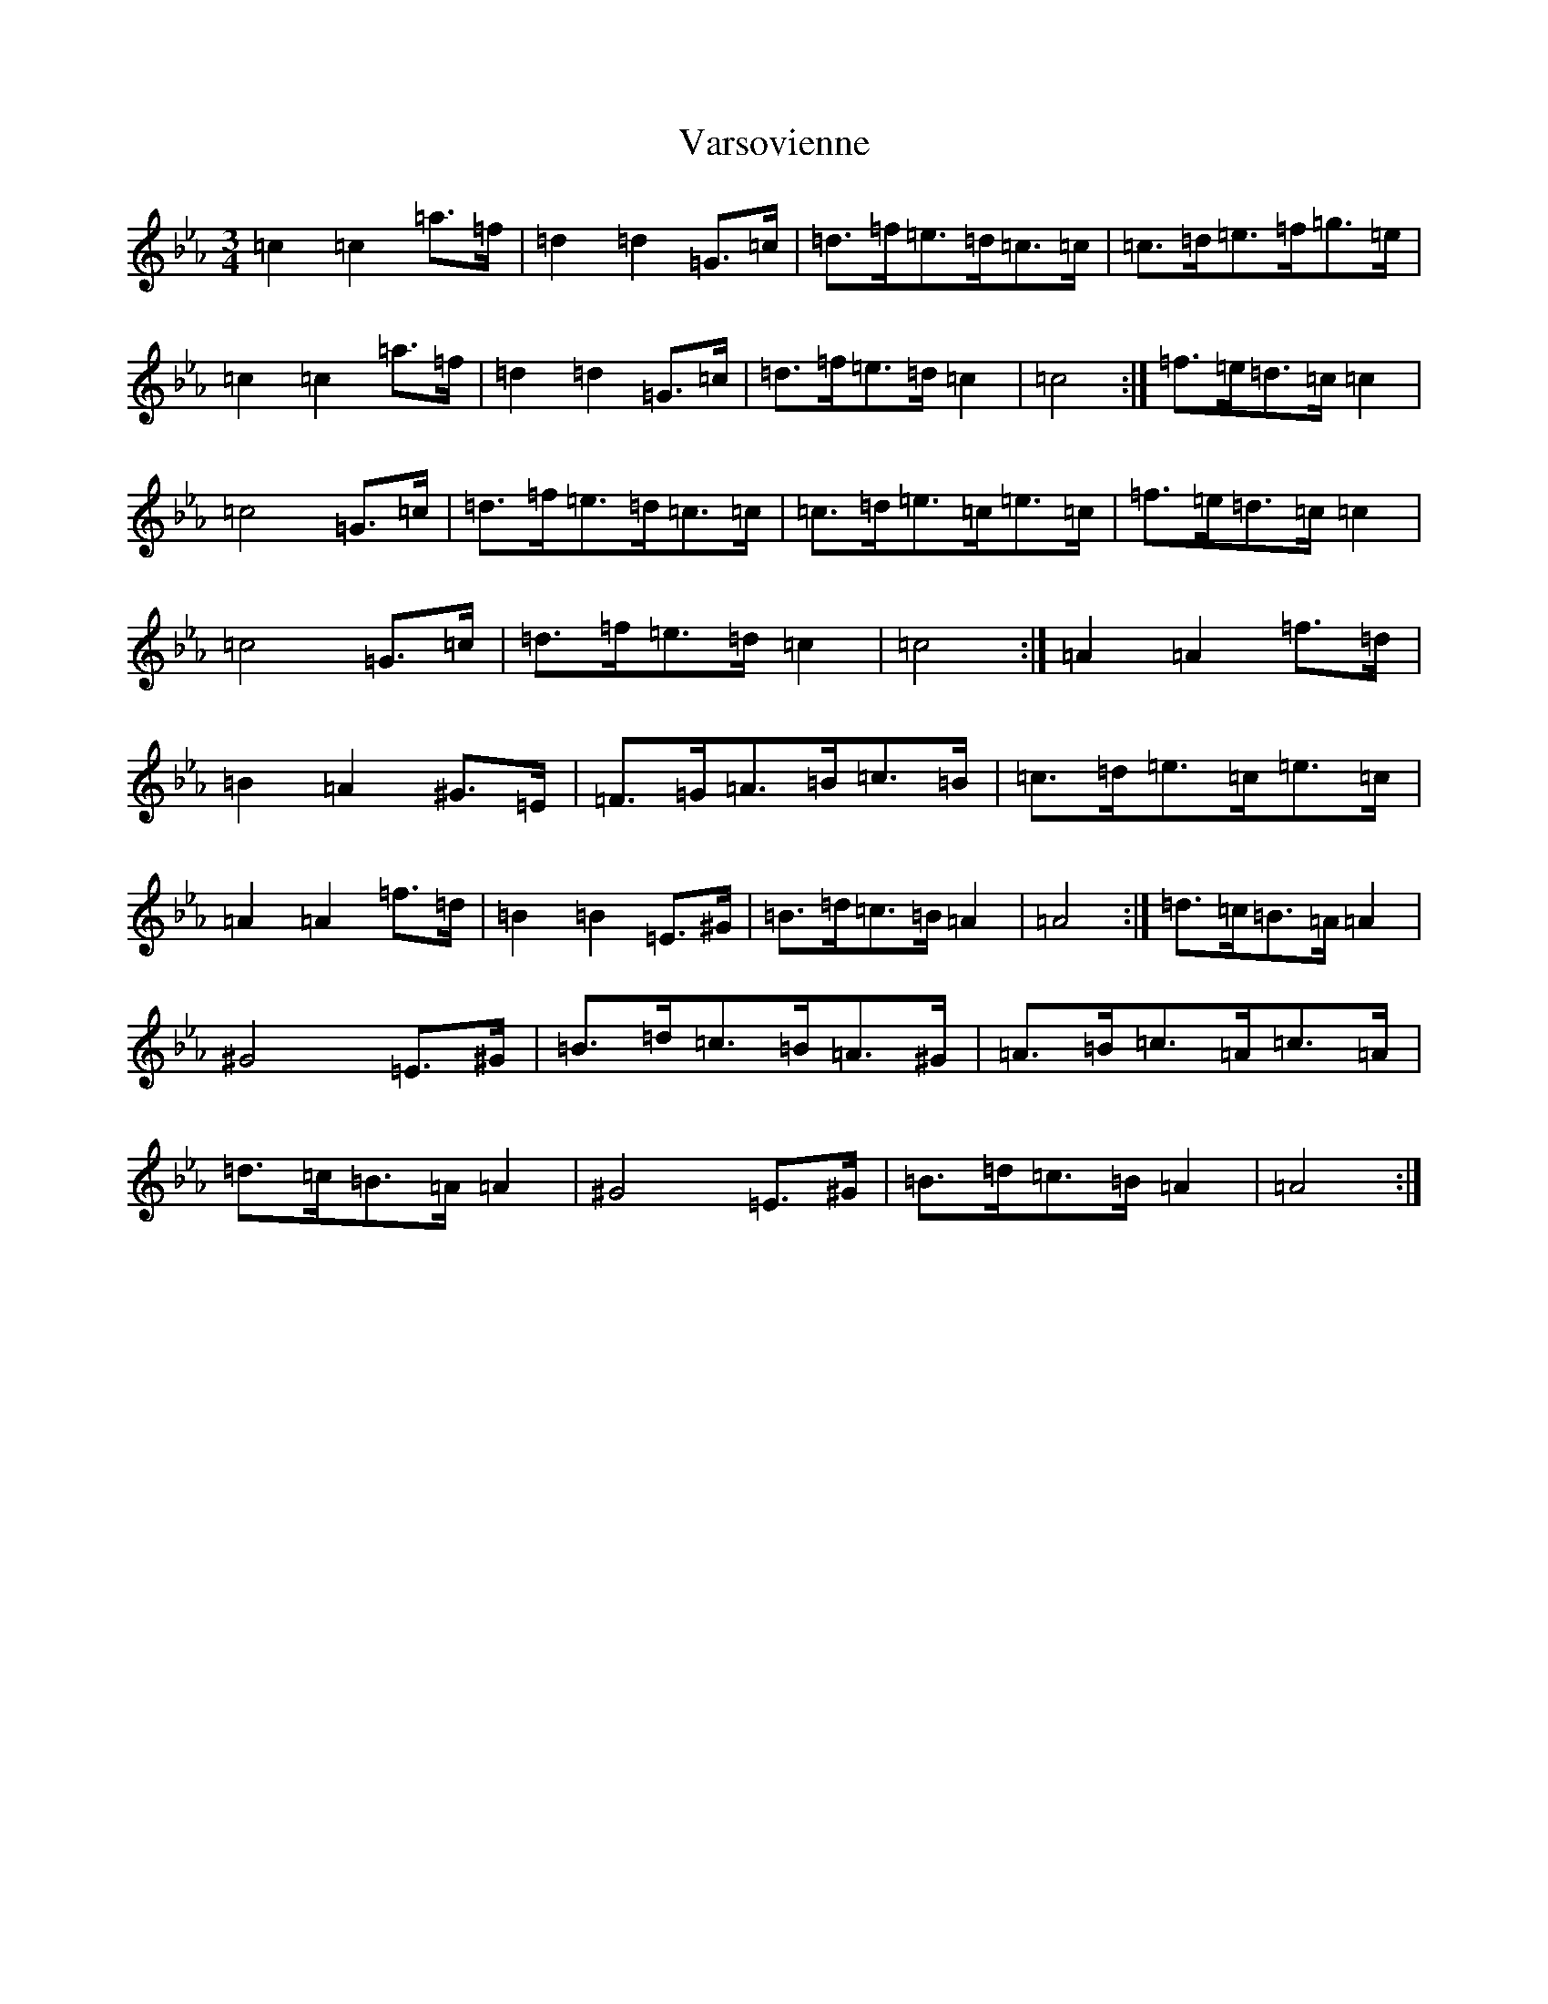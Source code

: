 X: 21940
T: Varsovienne
S: https://thesession.org/tunes/3316#setting3316
Z: B minor
R: mazurka
M: 3/4
L: 1/8
K: C minor
=c2=c2=a>=f|=d2=d2=G>=c|=d>=f=e>=d=c>=c|=c>=d=e>=f=g>=e|=c2=c2=a>=f|=d2=d2=G>=c|=d>=f=e>=d=c2|=c4:|=f>=e=d>=c=c2|=c4=G>=c|=d>=f=e>=d=c>=c|=c>=d=e>=c=e>=c|=f>=e=d>=c=c2|=c4=G>=c|=d>=f=e>=d=c2|=c4:|=A2=A2=f>=d|=B2=A2^G>=E|=F>=G=A>=B=c>=B|=c>=d=e>=c=e>=c|=A2=A2=f>=d|=B2=B2=E>^G|=B>=d=c>=B=A2|=A4:|=d>=c=B>=A=A2|^G4=E>^G|=B>=d=c>=B=A>^G|=A>=B=c>=A=c>=A|=d>=c=B>=A=A2|^G4=E>^G|=B>=d=c>=B=A2|=A4:|